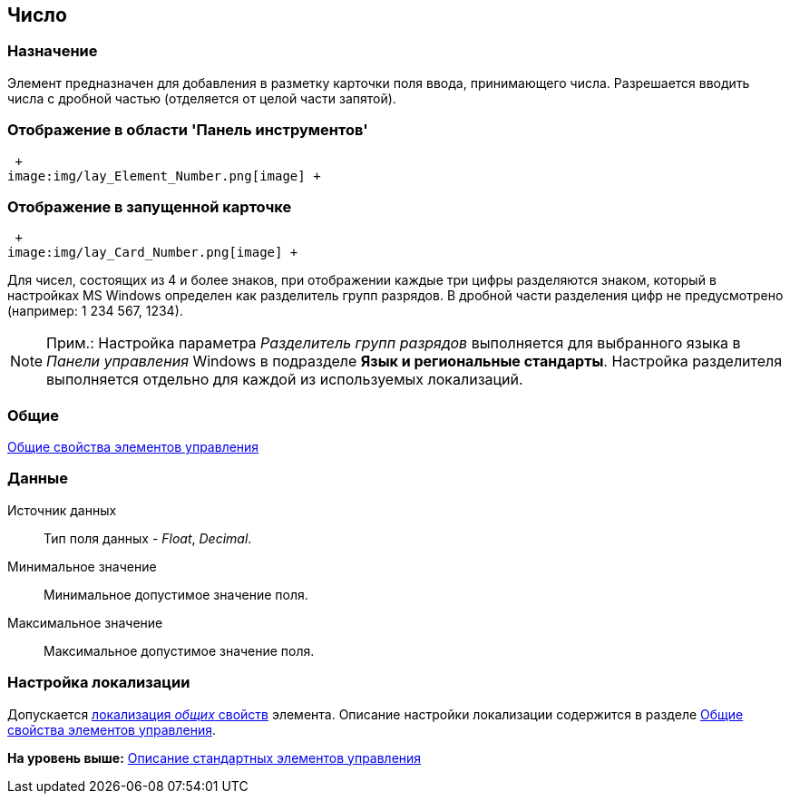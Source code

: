[[ariaid-title1]]
== Число

=== Назначение

Элемент предназначен для добавления в разметку карточки поля ввода, принимающего числа. Разрешается вводить числа с дробной частью (отделяется от целой части запятой).

=== Отображение в области 'Панель инструментов'

 +
image:img/lay_Element_Number.png[image] +

=== Отображение в запущенной карточке

 +
image:img/lay_Card_Number.png[image] +

Для чисел, состоящих из 4 и более знаков, при отображении каждые три цифры разделяются знаком, который в настройках MS Windows определен как разделитель групп разрядов. В дробной части разделения цифр не предусмотрено (например: 1 234 567, 1234).

[NOTE]
====
[.note__title]#Прим.:# Настройка параметра [.keyword .parmname]_Разделитель групп разрядов_ выполняется для выбранного языка в [.dfn .term]_Панели управления_ Windows в подразделе [.keyword]*Язык и региональные стандарты*. Настройка разделителя выполняется отдельно для каждой из используемых локализаций.
====

=== Общие

xref:lay_Elements_general.adoc[Общие свойства элементов управления]

=== Данные

Источник данных::
  Тип поля данных - [.dfn .term]_Float_, [.dfn .term]_Decimal_.
Минимальное значение::
  Минимальное допустимое значение поля.
Максимальное значение::
  Максимальное допустимое значение поля.

=== Настройка локализации

[.ph]#Допускается xref:lay_Locale_common_element_properties.html[локализация [.dfn .term]_общих_ свойств] элемента. Описание настройки локализации содержится в разделе link:lay_Elements_general.adoc[Общие свойства элементов управления].#

*На уровень выше:* xref:../pages/lay_Control_elements.adoc[Описание стандартных элементов управления]
